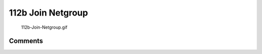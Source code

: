 .. _b_join_netgroup:

112b Join Netgroup
==================

.. figure:: 112b-Join-Netgroup.gif
   :alt: 112b-Join-Netgroup.gif

   112b-Join-Netgroup.gif

Comments
--------
